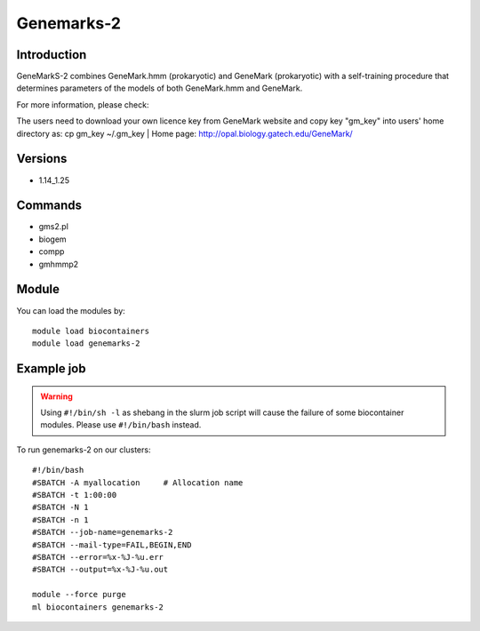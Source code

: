 .. _backbone-label:

Genemarks-2
==============================

Introduction
~~~~~~~~
GeneMarkS-2 combines GeneMark.hmm (prokaryotic) and GeneMark (prokaryotic) with a self-training procedure that determines parameters of the models of both GeneMark.hmm and GeneMark.


| For more information, please check:
The users need to download your own licence key from GeneMark website and copy key "gm_key" into users' home directory as: cp gm_key ~/.gm_key | Home page: http://opal.biology.gatech.edu/GeneMark/

Versions
~~~~~~~~
- 1.14_1.25

Commands
~~~~~~~
- gms2.pl
- biogem
- compp
- gmhmmp2

Module
~~~~~~~~
You can load the modules by::

    module load biocontainers
    module load genemarks-2

Example job
~~~~~
.. warning::
    Using ``#!/bin/sh -l`` as shebang in the slurm job script will cause the failure of some biocontainer modules. Please use ``#!/bin/bash`` instead.

To run genemarks-2 on our clusters::

    #!/bin/bash
    #SBATCH -A myallocation     # Allocation name
    #SBATCH -t 1:00:00
    #SBATCH -N 1
    #SBATCH -n 1
    #SBATCH --job-name=genemarks-2
    #SBATCH --mail-type=FAIL,BEGIN,END
    #SBATCH --error=%x-%J-%u.err
    #SBATCH --output=%x-%J-%u.out

    module --force purge
    ml biocontainers genemarks-2
